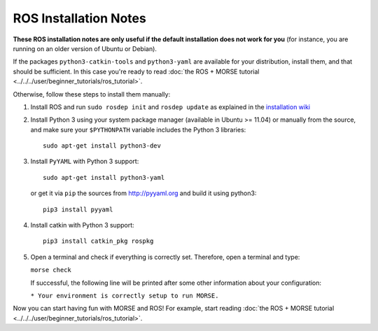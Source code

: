 ROS Installation Notes
~~~~~~~~~~~~~~~~~~~~~~

**These ROS installation notes are only useful if the default installation does
not work for you** (for instance, you are running on an older version of Ubuntu
or Debian).

If the packages ``python3-catkin-tools`` and
``python3-yaml`` are available for your distribution, install them, and
that should be sufficient. In this case you're ready to read
:doc:`the ROS + MORSE tutorial <../../../user/beginner_tutorials/ros_tutorial>`.


Otherwise, follow these steps to install them manually:

#. Install ROS and run ``sudo rosdep init`` and ``rosdep update``
   as explained in the `installation wiki <http://wiki.ros.org/indigo/Installation/Ubuntu#Initialize_rosdep>`_

#. Install Python 3 using your system package manager (available in Ubuntu >=
   11.04) or manually from the source, and make sure your ``$PYTHONPATH``
   variable includes the Python 3 libraries::

        sudo apt-get install python3-dev

#. Install ``PyYAML`` with Python 3 support::

        sudo apt-get install python3-yaml

   or get it via ``pip``  the sources from http://pyyaml.org and build it using python3::

        pip3 install pyyaml

#. Install catkin with Python 3 support::

    pip3 install catkin_pkg rospkg

#. Open a terminal and check if everything is correctly set. Therefore, open
   a terminal and type:

   ``morse check``

   If successful, the following line will be printed after some other information 
   about your configuration:

   ``* Your environment is correctly setup to run MORSE.``

Now you can start having fun with MORSE and ROS! For example, start reading
:doc:`the ROS + MORSE tutorial <../../../user/beginner_tutorials/ros_tutorial>`.


